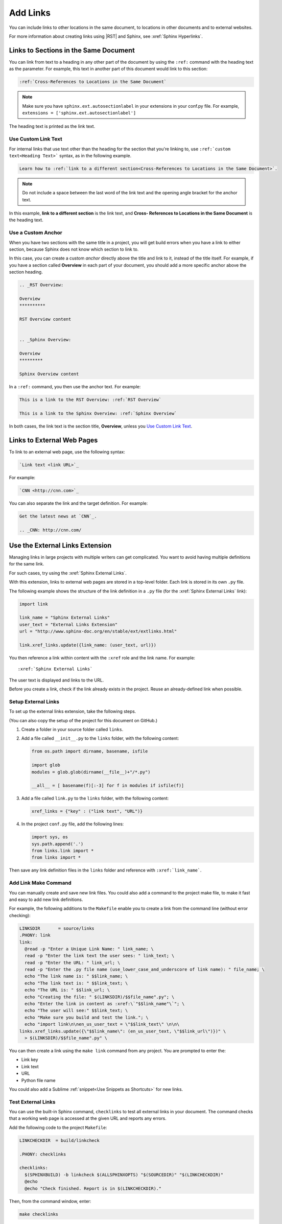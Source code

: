 Add Links
##################

You can include links to other locations in the
same document, to locations in other documents and to external
websites.

For more information about creating links using |RST| and Sphinx, see
:xref:`Sphinx Hyperlinks`.

Links to Sections in the Same Document
****************************************************

You can link from text to a heading in any other part of the document by using
the ``:ref:`` command with the heading text as the parameter. For example,
this text in another part of this document would link to this section:

.. code-block:: RST

  :ref:`Cross-References to Locations in the Same Document`

.. note:: Make sure you have ``sphinx.ext.autosectionlabel`` in your extensions in your conf.py file. For example, ``extensions = ['sphinx.ext.autosectionlabel']``

The heading text is printed as the link text.

Use Custom Link Text
=======================

For internal links that use text other than the heading for the
section that you're linking to, use ``:ref:`custom text<Heading Text>```
syntax, as in the following example.

.. code-block:: RST

  Learn how to :ref:`link to a different section<Cross-References to Locations in the Same Document>`.

.. note::
  Do not include a space between the last word of the link text and the opening
  angle bracket for the anchor text.

In this example, **link to a different section** is the link text, and **Cross-
References to Locations in the Same Document** is the heading text.

Use a Custom Anchor 
=========================

When you have two sections with the same title in a project, you will get
build errors when you have a link to either section, because Sphinx does not
know which section to link to. 

In this case, you can create a custom *anchor* directly above the title and
link to it, instead of the title itself. For example, if you have a section
called **Overview** in each part of your document, you should add a more
specific anchor above the section heading.

.. code-block:: RST

  .. _RST Overview:

  Overview
  **********

  RST Overview content


  .. _Sphinx Overview:

  Overview
  *********

  Sphinx Overview content

In a ``:ref:`` command, you then use the anchor text. For example:

.. code-block:: RST

  This is a link to the RST Overview: :ref:`RST Overview`

  This is a link to the Sphinx Overview: :ref:`Sphinx Overview`

In both cases, the link text is the section title, **Overview**, unless you `Use Custom Link Text`_.

Links to External Web Pages
*****************************************

To link to an external web page, use the following syntax:

.. code-block:: RST

  `Link text <link URL>`_

For example:

.. code-block:: RST

  `CNN <http://cnn.com>`_

You can also separate the link and the target definition. For example:

.. code-block:: RST

  Get the latest news at `CNN`_.

  .. _CNN: http://cnn.com/


Use the External Links Extension
*********************************

Managing links in large projects with multiple writers can get complicated.
You want to avoid having multiple definitions for the same link.

For such cases, try using the :xref:`Sphinx External Links`.

With this extension, links to external web pages are stored in a top-level
folder. Each link is stored in its own ``.py`` file.

The following example shows the structure of the link definition in a ``.py``
file (for the :xref:`Sphinx External Links` link):

.. code-block:: python

  import link

  link_name = "Sphinx External Links"
  user_text = "External Links Extension"
  url = "http://www.sphinx-doc.org/en/stable/ext/extlinks.html"

  link.xref_links.update({link_name: (user_text, url)})

You then reference a link within content with the ``:xref`` role and the link
name. For example::

  :xref:`Sphinx External Links`

The user text is displayed and links to the URL.

Before you create a link, check if the link already exists in the project.
Reuse an already-defined link when possible.

Setup External Links
=====================

To set up the external links extension, take the following steps.

(You can also copy the setup of the project for this document on GitHub.)

#. Create a folder in your source folder called ``links``.

#. Add a file called ``__init__.py`` to the ``links`` folder, with the
   following content:

   .. code-block:: python

      from os.path import dirname, basename, isfile

      import glob
      modules = glob.glob(dirname(__file__)+"/*.py")

      __all__ = [ basename(f)[:-3] for f in modules if isfile(f)]

#. Add a file called ``link.py`` to the ``links`` folder, with the following
   content:

   .. code-block:: python

      xref_links = {"key" : ("link text", "URL")}

#. In the project ``conf.py`` file, add the following lines:

   .. code-block:: python

      import sys, os
      sys.path.append('.')
      from links.link import *
      from links import *

Then save any link definition files in the ``links`` folder and reference with
``:xref:`link_name```.

Add Link Make Command
=======================

You can manually create and save new link files.  You could also add a command
to the project make file, to make it fast and easy to add new link
definitions.

For example, the following additions to the ``Makefile`` enable you to create
a link from the command line (without error checking):

.. code-block:: bash
  
  LINKSDIR       = source/links
  .PHONY: link
  link:
    @read -p "Enter a Unique Link Name: " link_name; \
    read -p "Enter the link text the user sees: " link_text; \
    read -p "Enter the URL: " link_url; \
    read -p "Enter the .py file name (use_lower_case_and_underscore of link name): " file_name; \
    echo "The link name is: " $$link_name; \
    echo "The link text is: " $$link_text; \
    echo "The URL is: " $$link_url; \
    echo "Creating the file: " $(LINKSDIR)/$$file_name".py"; \
    echo "Enter the link in content as :xref:\`"$$link_name"\`"; \
    echo "The user will see:" $$link_text; \
    echo "Make sure you build and test the link."; \
    echo "import link\n\nen_us_user_text = \"$$link_text\" \n\n\
  links.xref_links.update({\"$$link_name\": (en_us_user_text, \"$$link_url\")})" \
    > $(LINKSDIR)/$$file_name".py" \

You can then create a link using the ``make link`` command from any project.
You are prompted to enter the:

* Link key
* Link text
* URL
* Python file name

You could also add a Sublime :ref:`snippet<Use Snippets as Shortcuts>` for new links.

Test External Links 
=========================

You can use the built-in Sphinx command, ``checklinks`` to test all external
links in your document. The command checks that a working web page is accessed
at the given URL and reports any errors.

Add the following code to the project ``Makefile``:

.. code-block:: bash
  
  LINKCHECKDIR  = build/linkcheck

  .PHONY: checklinks

  checklinks:
    $(SPHINXBUILD) -b linkcheck $(ALLSPHINXOPTS) "$(SOURCEDIR)" "$(LINKCHECKDIR)"
    @echo
    @echo "Check finished. Report is in $(LINKCHECKDIR)."

Then, from the command window, enter:

.. code-block:: bash
  
  make checklinks

Sphinx compiles the document and tests all links. It shows the results in the
command window, and writes results to the file ``output.txt`` in the build
directory.

For example, the following results show one link error.

.. image:: images/link_test.png
  :width: 600
  :alt: Link test results.
